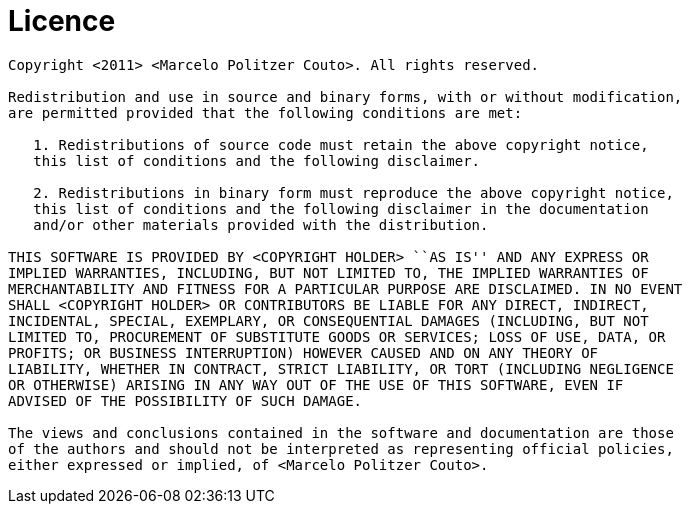 = Licence =

----
Copyright <2011> <Marcelo Politzer Couto>. All rights reserved.

Redistribution and use in source and binary forms, with or without modification,
are permitted provided that the following conditions are met:

   1. Redistributions of source code must retain the above copyright notice,
   this list of conditions and the following disclaimer.

   2. Redistributions in binary form must reproduce the above copyright notice,
   this list of conditions and the following disclaimer in the documentation
   and/or other materials provided with the distribution.

THIS SOFTWARE IS PROVIDED BY <COPYRIGHT HOLDER> ``AS IS'' AND ANY EXPRESS OR
IMPLIED WARRANTIES, INCLUDING, BUT NOT LIMITED TO, THE IMPLIED WARRANTIES OF
MERCHANTABILITY AND FITNESS FOR A PARTICULAR PURPOSE ARE DISCLAIMED. IN NO EVENT
SHALL <COPYRIGHT HOLDER> OR CONTRIBUTORS BE LIABLE FOR ANY DIRECT, INDIRECT,
INCIDENTAL, SPECIAL, EXEMPLARY, OR CONSEQUENTIAL DAMAGES (INCLUDING, BUT NOT
LIMITED TO, PROCUREMENT OF SUBSTITUTE GOODS OR SERVICES; LOSS OF USE, DATA, OR
PROFITS; OR BUSINESS INTERRUPTION) HOWEVER CAUSED AND ON ANY THEORY OF
LIABILITY, WHETHER IN CONTRACT, STRICT LIABILITY, OR TORT (INCLUDING NEGLIGENCE
OR OTHERWISE) ARISING IN ANY WAY OUT OF THE USE OF THIS SOFTWARE, EVEN IF
ADVISED OF THE POSSIBILITY OF SUCH DAMAGE.

The views and conclusions contained in the software and documentation are those
of the authors and should not be interpreted as representing official policies,
either expressed or implied, of <Marcelo Politzer Couto>.
----
